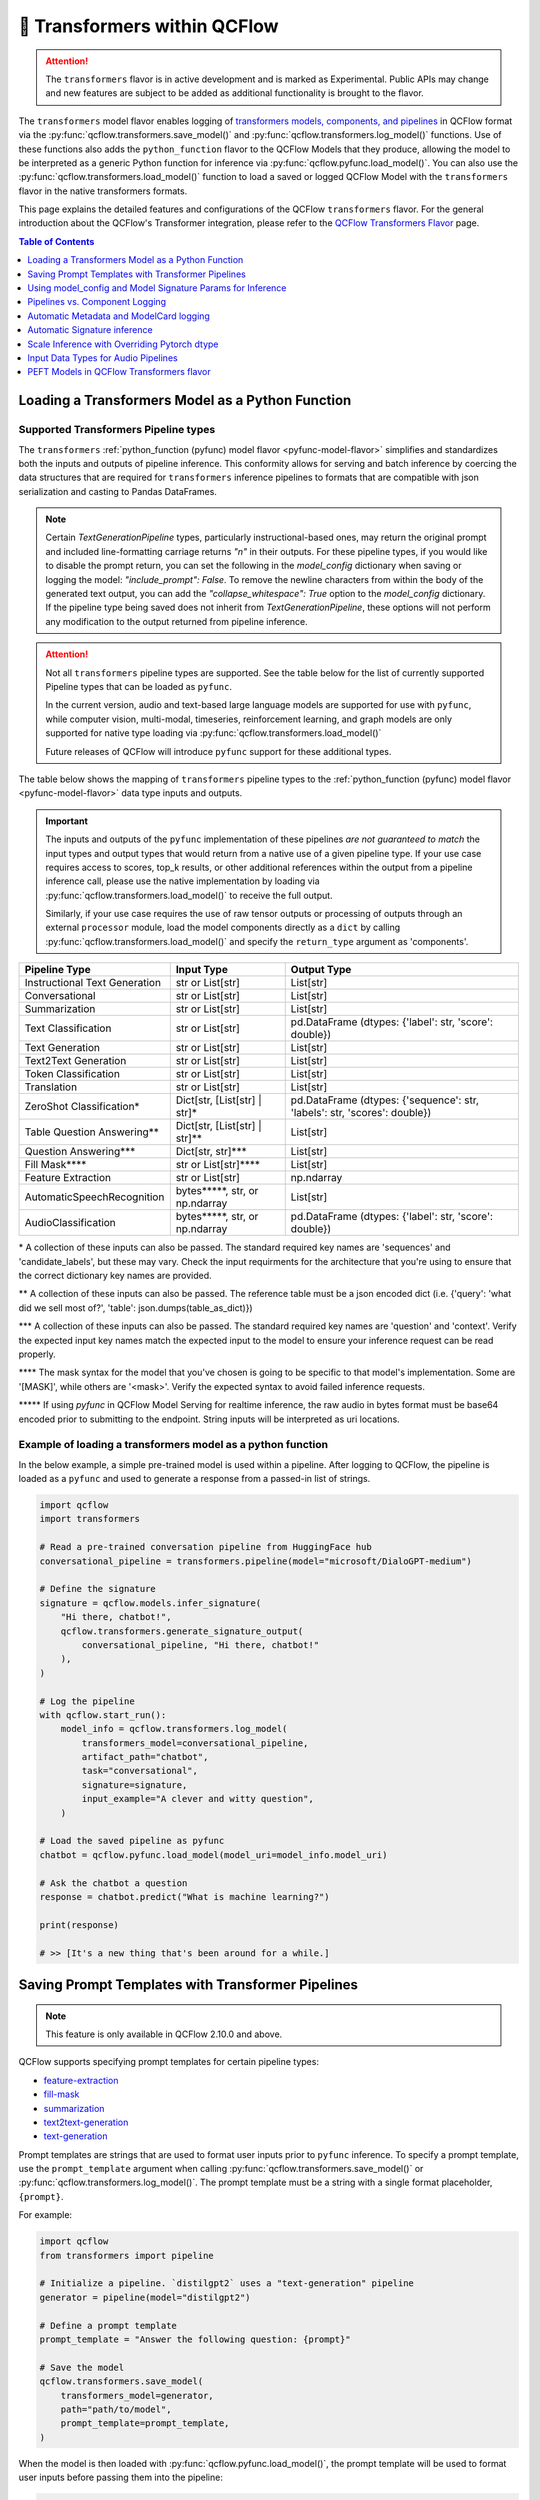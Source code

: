 🤗 Transformers within QCFlow
=============================

.. attention::
    The ``transformers`` flavor is in active development and is marked as Experimental. Public APIs may change and new features are
    subject to be added as additional functionality is brought to the flavor.

The ``transformers`` model flavor enables logging of
`transformers models, components, and pipelines <https://huggingface.co/docs/transformers/index>`_ in QCFlow format via
the :py:func:`qcflow.transformers.save_model()` and :py:func:`qcflow.transformers.log_model()` functions. Use of these
functions also adds the ``python_function`` flavor to the QCFlow Models that they produce, allowing the model to be
interpreted as a generic Python function for inference via :py:func:`qcflow.pyfunc.load_model()`.
You can also use the :py:func:`qcflow.transformers.load_model()` function to load a saved or logged QCFlow
Model with the ``transformers`` flavor in the native transformers formats.

This page explains the detailed features and configurations of the QCFlow ``transformers`` flavor. For the general introduction about the QCFlow's Transformer integration, please refer to the `QCFlow Transformers Flavor <../index.html>`_ page.

.. contents:: Table of Contents
  :local:
  :depth: 1

Loading a Transformers Model as a Python Function
-------------------------------------------------

Supported Transformers Pipeline types
^^^^^^^^^^^^^^^^^^^^^^^^^^^^^^^^^^^^^

The ``transformers`` :ref:`python_function (pyfunc) model flavor <pyfunc-model-flavor>` simplifies
and standardizes both the inputs and outputs of pipeline inference. This conformity allows for serving
and batch inference by coercing the data structures that are required for ``transformers`` inference pipelines
to formats that are compatible with json serialization and casting to Pandas DataFrames.

.. note::
    Certain `TextGenerationPipeline` types, particularly instructional-based ones, may return the original
    prompt and included line-formatting carriage returns `"\n"` in their outputs. For these pipeline types,
    if you would like to disable the prompt return, you can set the following in the `model_config` dictionary when
    saving or logging the model: `"include_prompt": False`. To remove the newline characters from within the body
    of the generated text output, you can add the `"collapse_whitespace": True` option to the `model_config` dictionary.
    If the pipeline type being saved does not inherit from `TextGenerationPipeline`, these options will not perform
    any modification to the output returned from pipeline inference.

.. attention::
    Not all ``transformers`` pipeline types are supported. See the table below for the list of currently supported Pipeline
    types that can be loaded as ``pyfunc``.

    In the current version, audio and text-based large language
    models are supported for use with ``pyfunc``, while computer vision, multi-modal, timeseries,
    reinforcement learning, and graph models are only supported for native type loading via :py:func:`qcflow.transformers.load_model()`

    Future releases of QCFlow will introduce ``pyfunc`` support for these additional types.

The table below shows the mapping of ``transformers`` pipeline types to the :ref:`python_function (pyfunc) model flavor <pyfunc-model-flavor>`
data type inputs and outputs.

.. important::
    The inputs and outputs of the ``pyfunc`` implementation of these pipelines *are not guaranteed to match* the input types and output types that would
    return from a native use of a given pipeline type. If your use case requires access to scores, top_k results, or other additional references within
    the output from a pipeline inference call, please use the native implementation by loading via :py:func:`qcflow.transformers.load_model()` to
    receive the full output.

    Similarly, if your use case requires the use of raw tensor outputs or processing of outputs through an external ``processor`` module, load the
    model components directly as a ``dict`` by calling :py:func:`qcflow.transformers.load_model()` and specify the ``return_type`` argument as 'components'.


================================= ============================== ==========================================================================
Pipeline Type                     Input Type                     Output Type
================================= ============================== ==========================================================================
Instructional Text Generation     str or List[str]               List[str]
Conversational                    str or List[str]               List[str]
Summarization                     str or List[str]               List[str]
Text Classification               str or List[str]               pd.DataFrame (dtypes: {'label': str, 'score': double})
Text Generation                   str or List[str]               List[str]
Text2Text Generation              str or List[str]               List[str]
Token Classification              str or List[str]               List[str]
Translation                       str or List[str]               List[str]
ZeroShot Classification*          Dict[str, [List[str] | str]*   pd.DataFrame (dtypes: {'sequence': str, 'labels': str, 'scores': double})
Table Question Answering**        Dict[str, [List[str] | str]**  List[str]
Question Answering***             Dict[str, str]***              List[str]
Fill Mask****                     str or List[str]****           List[str]
Feature Extraction                str or List[str]               np.ndarray
AutomaticSpeechRecognition        bytes*****, str, or np.ndarray List[str]
AudioClassification               bytes*****, str, or np.ndarray pd.DataFrame (dtypes: {'label': str, 'score': double})
================================= ============================== ==========================================================================

\* A collection of these inputs can also be passed. The standard required key names are 'sequences' and 'candidate_labels', but these may vary.
Check the input requirments for the architecture that you're using to ensure that the correct dictionary key names are provided.

\** A collection of these inputs can also be passed. The reference table must be a json encoded dict (i.e. {'query': 'what did we sell most of?', 'table': json.dumps(table_as_dict)})

\*** A collection of these inputs can also be passed. The standard required key names are 'question' and 'context'. Verify the expected input key names match the
expected input to the model to ensure your inference request can be read properly.

\**** The mask syntax for the model that you've chosen is going to be specific to that model's implementation. Some are '[MASK]', while others are '<mask>'. Verify the expected syntax to
avoid failed inference requests.

\***** If using `pyfunc` in QCFlow Model Serving for realtime inference, the raw audio in bytes format must be base64 encoded prior to submitting to the endpoint. String inputs will be interpreted as uri locations.

Example of loading a transformers model as a python function
^^^^^^^^^^^^^^^^^^^^^^^^^^^^^^^^^^^^^^^^^^^^^^^^^^^^^^^^^^^^

In the below example, a simple pre-trained model is used within a pipeline. After logging to QCFlow, the pipeline is
loaded as a ``pyfunc`` and used to generate a response from a passed-in list of strings.

.. code-block:: python

    import qcflow
    import transformers

    # Read a pre-trained conversation pipeline from HuggingFace hub
    conversational_pipeline = transformers.pipeline(model="microsoft/DialoGPT-medium")

    # Define the signature
    signature = qcflow.models.infer_signature(
        "Hi there, chatbot!",
        qcflow.transformers.generate_signature_output(
            conversational_pipeline, "Hi there, chatbot!"
        ),
    )

    # Log the pipeline
    with qcflow.start_run():
        model_info = qcflow.transformers.log_model(
            transformers_model=conversational_pipeline,
            artifact_path="chatbot",
            task="conversational",
            signature=signature,
            input_example="A clever and witty question",
        )

    # Load the saved pipeline as pyfunc
    chatbot = qcflow.pyfunc.load_model(model_uri=model_info.model_uri)

    # Ask the chatbot a question
    response = chatbot.predict("What is machine learning?")

    print(response)

    # >> [It's a new thing that's been around for a while.]


Saving Prompt Templates with Transformer Pipelines
--------------------------------------------------

.. note::

    This feature is only available in QCFlow 2.10.0 and above.

QCFlow supports specifying prompt templates for certain pipeline types:

- `feature-extraction <https://huggingface.co/transformers/main_classes/pipelines.html#transformers.FeatureExtractionPipeline>`_
- `fill-mask <https://huggingface.co/transformers/main_classes/pipelines.html#transformers.FillMaskPipeline>`_
- `summarization <https://huggingface.co/transformers/main_classes/pipelines.html#transformers.SummarizationPipeline>`_
- `text2text-generation <https://huggingface.co/transformers/main_classes/pipelines.html#transformers.Text2TextGenerationPipeline>`_
- `text-generation <https://huggingface.co/transformers/main_classes/pipelines.html#transformers.TextGenerationPipeline>`_

Prompt templates are strings that are used to format user inputs prior to ``pyfunc`` inference. To specify a prompt template,
use the ``prompt_template`` argument when calling :py:func:`qcflow.transformers.save_model()` or :py:func:`qcflow.transformers.log_model()`.
The prompt template must be a string with a single format placeholder, ``{prompt}``. 

For example:

.. code-block:: python

    import qcflow
    from transformers import pipeline

    # Initialize a pipeline. `distilgpt2` uses a "text-generation" pipeline
    generator = pipeline(model="distilgpt2")

    # Define a prompt template
    prompt_template = "Answer the following question: {prompt}"

    # Save the model
    qcflow.transformers.save_model(
        transformers_model=generator,
        path="path/to/model",
        prompt_template=prompt_template,
    )

When the model is then loaded with :py:func:`qcflow.pyfunc.load_model()`, the prompt
template will be used to format user inputs before passing them into the pipeline:

.. code-block:: python

    import qcflow

    # Load the model with pyfunc
    model = qcflow.pyfunc.load_model("path/to/model")

    # The prompt template will be used to format this input, so the
    # string that is passed to the text-generation pipeline will be:
    # "Answer the following question: What is QCFlow?"
    model.predict("What is QCFlow?")

.. note::

    ``text-generation`` pipelines with a prompt template will have the `return_full_text pipeline argument <https://huggingface.co/docs/huggingface_hub/main/en/package_reference/inference_client#huggingface_hub.inference._text_generation.TextGenerationParameters.return_full_text>`_
    set to ``False`` by default. This is to prevent the template from being shown to the users,
    which could potentially cause confusion as it was not part of their original input. To
    override this behaviour, either set ``return_full_text`` to ``True`` via ``params``, or by 
    including it in a ``model_config`` dict in ``log_model()``. See `this section <#using-model-config-and-model-signature-params-for-inference>`_ 
    for more details on how to do this.

For a more in-depth guide, check out the `Prompt Templating notebook <../tutorials/prompt-templating/prompt-templating.ipynb>`_!


Using model_config and Model Signature Params for Inference
-----------------------------------------------------------

For `transformers` inference, there are two ways to pass in additional arguments to the pipeline.

* Use ``model_config`` when saving/logging the model. Optionally, specify ``model_config`` when calling ``load_model``.
* Specify params at inference time when calling ``predict()``

Use ``model_config`` to control how the model is loaded and inference performed for all input samples. Configuration in
``model_config`` is not overridable at ``predict()`` time unless a ``ModelSignature`` is indicated with the same parameters.

Use ``ModelSignature`` with params schema, on the other hand, to allow downstream consumers to provide additional inference
params that may be needed to compute the predictions for their specific samples.

.. note::
    If both ``model_config`` and ``ModelSignature`` with parameters are saved when logging model, both of them
    will be used for inference. The default parameters in ``ModelSignature`` will override the params in ``model_config``.
    If extra ``params`` are provided at inference time, they take precedence over all params. We recommend using 
    ``model_config`` for those parameters needed to run the model in general for all the samples. Then, add 
    ``ModelSignature`` with parameters for those extra parameters that you want downstream consumers to indicated at
    per each of the samples.

* Using ``model_config``

.. code-block:: python

    import qcflow
    from qcflow.models import infer_signature
    from qcflow.transformers import generate_signature_output
    import transformers

    architecture = "mrm8488/t5-base-finetuned-common_gen"
    model = transformers.pipeline(
        task="text2text-generation",
        tokenizer=transformers.T5TokenizerFast.from_pretrained(architecture),
        model=transformers.T5ForConditionalGeneration.from_pretrained(architecture),
    )
    data = "pencil draw paper"

    # Infer the signature
    signature = infer_signature(
        data,
        generate_signature_output(model, data),
    )

    # Define an model_config
    model_config = {
        "num_beams": 5,
        "max_length": 30,
        "do_sample": True,
        "remove_invalid_values": True,
    }

    # Saving model_config with the model
    qcflow.transformers.save_model(
        model,
        path="text2text",
        model_config=model_config,
        signature=signature,
    )

    pyfunc_loaded = qcflow.pyfunc.load_model("text2text")
    # model_config will be applied
    result = pyfunc_loaded.predict(data)

    # overriding some inference configuration with diferent values
    pyfunc_loaded = qcflow.pyfunc.load_model(
        "text2text", model_config=dict(do_sample=False)
    )

.. note::
    Note that in the previous example, the user can't override the configuration ``do_sample``
    when calling ``predict``.

* Specifying params at inference time

.. code-block:: python

    import qcflow
    from qcflow.models import infer_signature
    from qcflow.transformers import generate_signature_output
    import transformers

    architecture = "mrm8488/t5-base-finetuned-common_gen"
    model = transformers.pipeline(
        task="text2text-generation",
        tokenizer=transformers.T5TokenizerFast.from_pretrained(architecture),
        model=transformers.T5ForConditionalGeneration.from_pretrained(architecture),
    )
    data = "pencil draw paper"

    # Define an model_config
    model_config = {
        "num_beams": 5,
        "remove_invalid_values": True,
    }

    # Define the inference parameters params
    inference_params = {
        "max_length": 30,
        "do_sample": True,
    }

    # Infer the signature including params
    signature_with_params = infer_signature(
        data,
        generate_signature_output(model, data),
        params=inference_params,
    )

    # Saving model with signature and model config
    qcflow.transformers.save_model(
        model,
        path="text2text",
        model_config=model_config,
        signature=signature_with_params,
    )

    pyfunc_loaded = qcflow.pyfunc.load_model("text2text")

    # Pass params at inference time
    params = {
        "max_length": 20,
        "do_sample": False,
    }

    # In this case we only override max_length and do_sample,
    # other params will use the default one saved on ModelSignature
    # or in the model configuration.
    # The final params used for prediction is as follows:
    # {
    #    "num_beams": 5,
    #    "max_length": 20,
    #    "do_sample": False,
    #    "remove_invalid_values": True,
    # }
    result = pyfunc_loaded.predict(data, params=params)


Pipelines vs. Component Logging
-------------------------------

The transformers flavor has two different primary mechanisms for saving and loading models: pipelines and components.

.. note::
    Saving transformers models with custom code (i.e. models that require ``trust_remote_code=True``) requires ``transformers >= 4.26.0``.

**Pipelines**

Pipelines, in the context of the Transformers library, are high-level objects that combine pre-trained models and tokenizers 
(as well as other components, depending on the task type) to perform a specific task. They abstract away much of the preprocessing 
and postprocessing work involved in using the models. 

For example, a text classification pipeline would handle the tokenization of text, passing the tokens through a model, and then interpret the logits to produce a human-readable classification.

When logging a pipeline with QCFlow, you're essentially saving this high-level abstraction, which can be loaded and used directly 
for inference with minimal setup. This is ideal for end-to-end tasks where the preprocessing and postprocessing steps are standard 
for the task at hand.

**Components**

Components refer to the individual parts that can make up a pipeline, such as the model itself, the tokenizer, and any additional 
processors, extractors, or configuration needed for a specific task. Logging components with QCFlow allows for more flexibility and 
customization. You can log individual components when your project needs to have more control over the preprocessing and postprocessing 
steps or when you need to access the individual components in a bespoke manner that diverges from how the pipeline abstraction would call them.

For example, you might log the components separately if you have a custom tokenizer or if you want to apply some special postprocessing 
to the model outputs. When loading the components, you can then reconstruct the pipeline with your custom components or use the components 
individually as needed.

.. note::
    QCFlow by default uses a 500 MB `max_shard_size` to save the model object in :py:func:`qcflow.transformers.save_model()` or :py:func:`qcflow.transformers.log_model()` APIs. You can use the environment variable `QCFLOW_HUGGINGFACE_MODEL_MAX_SHARD_SIZE` to override the value.

.. note::
    For component-based logging, the only requirement that must be met in the submitted ``dict`` is that a model is provided. All other elements of the ``dict`` are optional.

Logging a components-based model
^^^^^^^^^^^^^^^^^^^^^^^^^^^^^^^^

The example below shows logging components of a ``transformers`` model via a dictionary mapping of specific named components. The names of the keys within the submitted dictionary
must be in the set: ``{"model", "tokenizer", "feature_extractor", "image_processor"}``. Processor type objects (some image processors, audio processors, and multi-modal processors)
must be saved explicitly with the ``processor`` argument in the :py:func:`qcflow.transformers.save_model()` or :py:func:`qcflow.transformers.log_model()` APIs.

After logging, the components are automatically inserted into the appropriate ``Pipeline`` type for the task being performed and are returned, ready for inference.

.. note::
    The components that are logged can be retrieved in their original structure (a dictionary) by setting the attribute ``return_type`` to "components" in the ``load_model()`` API.

.. attention::
    Not all model types are compatible with the pipeline API constructor via component elements. Incompatible models will raise an
    ``QCFlowException`` error stating that the model is missing the `name_or_path` attribute. In
    the event that this occurs, please construct the model directly via the ``transformers.pipeline(<repo name>)`` API and save the pipeline object directly.

.. code-block:: python

    import qcflow
    import transformers

    task = "text-classification"
    architecture = "distilbert-base-uncased-finetuned-sst-2-english"
    model = transformers.AutoModelForSequenceClassification.from_pretrained(architecture)
    tokenizer = transformers.AutoTokenizer.from_pretrained(architecture)

    # Define the components of the model in a dictionary
    transformers_model = {"model": model, "tokenizer": tokenizer}

    # Log the model components
    with qcflow.start_run():
        model_info = qcflow.transformers.log_model(
            transformers_model=transformers_model,
            artifact_path="text_classifier",
            task=task,
        )

    # Load the components as a pipeline
    loaded_pipeline = qcflow.transformers.load_model(
        model_info.model_uri, return_type="pipeline"
    )

    print(type(loaded_pipeline).__name__)
    # >> TextClassificationPipeline

    loaded_pipeline(["QCFlow is awesome!", "Transformers is a great library!"])

    # >> [{'label': 'POSITIVE', 'score': 0.9998478889465332},
    # >>  {'label': 'POSITIVE', 'score': 0.9998030066490173}]


Saving a pipeline and loading components
^^^^^^^^^^^^^^^^^^^^^^^^^^^^^^^^^^^^^^^^

Some use cases can benefit from the simplicity of defining a solution as a pipeline, but need the component-level access for performing a micro-services based deployment strategy
where pre / post-processing is performed on containers that do not house the model itself. For this paradigm, a pipeline can be loaded as its constituent parts, as shown below.

.. code-block:: python

    import transformers
    import qcflow

    translation_pipeline = transformers.pipeline(
        task="translation_en_to_fr",
        model=transformers.T5ForConditionalGeneration.from_pretrained("t5-small"),
        tokenizer=transformers.T5TokenizerFast.from_pretrained(
            "t5-small", model_max_length=100
        ),
    )

    with qcflow.start_run():
        model_info = qcflow.transformers.log_model(
            transformers_model=translation_pipeline,
            artifact_path="french_translator",
        )

    translation_components = qcflow.transformers.load_model(
        model_info.model_uri, return_type="components"
    )

    for key, value in translation_components.items():
        print(f"{key} -> {type(value).__name__}")

    # >> task -> str
    # >> model -> T5ForConditionalGeneration
    # >> tokenizer -> T5TokenizerFast

    response = translation_pipeline("QCFlow is great!")

    print(response)

    # >> [{'translation_text': 'QCFlow est formidable!'}]

    reconstructed_pipeline = transformers.pipeline(**translation_components)

    reconstructed_response = reconstructed_pipeline(
        "transformers makes using Deep Learning models easy and fun!"
    )

    print(reconstructed_response)

    # >> [{'translation_text': "Les transformateurs rendent l'utilisation de modèles Deep Learning facile et amusante!"}]



Automatic Metadata and ModelCard logging
----------------------------------------

In order to provide as much information as possible for saved models, the ``transformers`` flavor will automatically fetch the ``ModelCard`` for any model or pipeline that
is saved that has a stored card on the HuggingFace hub. This card will be logged as part of the model artifact, viewable at the same directory level as the ``MLmodel`` file and
the stored model object.

In addition to the ``ModelCard``, the components that comprise any Pipeline (or the individual components if saving a dictionary of named components) will have their source types
stored. The model type, pipeline type, task, and classes of any supplementary component (such as a ``Tokenizer`` or ``ImageProcessor``) will be stored in the ``MLmodel`` file as well.

In order to preserve any attached legal requirements to the usage of any  model that is hosted on the huggingface hub, a "best effort" attempt
is made when logging a transformers model to retrieve and persist any license information. A file will be generated (``LICENSE.txt``) within the root of
the model directory. Within this file you will either find a copy of a declared license, the name of a common license type that applies to the model's use (i.e., 'apache-2.0', 'mit'),
or, in the event that license information was never submitted to the huggingface hub when uploading a model repository, a link to the repository for you to use
in order to determine what restrictions exist regarding the use of the model.

.. note::
  Model license information was introduced in **QCFlow 2.10.0**. Previous versions do not include license information for models.

Automatic Signature inference
-----------------------------

For pipelines that support ``pyfunc``, there are 3 means of attaching a model signature to the ``MLmodel`` file.

* Provide a model signature explicitly via setting a valid ``ModelSignature`` to the ``signature`` attribute. This can be generated via the helper utility :py:func:`qcflow.transformers.generate_signature_output()`

* Provide an ``input_example``. The signature will be inferred and validated that it matches the appropriate input type. The output type will be validated by performing inference automatically (if the model is a ``pyfunc`` supported type).

* Do nothing. The ``transformers`` flavor will automatically apply the appropriate general signature that the pipeline type supports (only for a single-entity; collections will not be inferred).


Scale Inference with Overriding Pytorch dtype
---------------------------------------------

A common configuration for lowering the total memory pressure for pytorch models within ``transformers`` pipelines is to modify the
processing data type. This is achieved through setting the ``torch_dtype`` argument when creating a ``Pipeline``.
For a full reference of these tunable arguments for configuration of pipelines, see the `training docs <https://huggingface.co/docs/transformers/v4.28.1/en/perf_train_gpu_one#floating-data-types>`_ .

.. note:: This feature does not exist in versions of ``transformers`` < 4.26.x

In order to apply these configurations to a saved or logged run, there are two options:

* Save a pipeline with the `torch_dtype` argument set to the encoding type of your choice.

Example:

.. code-block:: python

    import transformers
    import torch
    import qcflow

    task = "translation_en_to_fr"

    my_pipeline = transformers.pipeline(
        task=task,
        model=transformers.T5ForConditionalGeneration.from_pretrained("t5-small"),
        tokenizer=transformers.T5TokenizerFast.from_pretrained(
            "t5-small", model_max_length=100
        ),
        framework="pt",
    )

    with qcflow.start_run():
        model_info = qcflow.transformers.log_model(
            transformers_model=my_pipeline,
            artifact_path="my_pipeline",
            torch_dtype=torch.bfloat16,
        )

    # Illustrate that the torch data type is recorded in the flavor configuration
    print(model_info.flavors["transformers"])


Result:

.. code-block:: bash

    {'transformers_version': '4.28.1',
     'code': None,
     'task': 'translation_en_to_fr',
     'instance_type': 'TranslationPipeline',
     'source_model_name': 't5-small',
     'pipeline_model_type': 'T5ForConditionalGeneration',
     'framework': 'pt',
     'torch_dtype': 'torch.bfloat16',
     'tokenizer_type': 'T5TokenizerFast',
     'components': ['tokenizer'],
     'pipeline': 'pipeline'}


* Specify the `torch_dtype` argument when loading the model to override any values set during logging or saving.

Example:

.. code-block:: python

    import transformers
    import torch
    import qcflow

    task = "translation_en_to_fr"

    my_pipeline = transformers.pipeline(
        task=task,
        model=transformers.T5ForConditionalGeneration.from_pretrained("t5-small"),
        tokenizer=transformers.T5TokenizerFast.from_pretrained(
            "t5-small", model_max_length=100
        ),
        framework="pt",
    )

    with qcflow.start_run():
        model_info = qcflow.transformers.log_model(
            transformers_model=my_pipeline,
            artifact_path="my_pipeline",
            torch_dtype=torch.bfloat16,
        )

    loaded_pipeline = qcflow.transformers.load_model(
        model_info.model_uri, return_type="pipeline", torch_dtype=torch.float64
    )

    print(loaded_pipeline.torch_dtype)


Result:

.. code-block:: bash

    torch.float64

.. note:: QCFlow 2.12.1 slightly changed the ``torch_dtype`` extraction logic.
    Previously it depended on the ``torch_dtype`` attribute of the pipeline instance, but now it is extracted from the underlying model via ``dtype`` property. This enables QCFlow to capture the dtype change of the model after pipeline instantiation.


.. note:: Logging or saving a model in 'components' mode (using a dictionary to declare components) does not support setting the data type for a constructed pipeline.
    If you need to override the default behavior of how data is encoded, please save or log a `pipeline` object.

.. note:: Overriding the data type for a pipeline when loading as a :ref:`python_function (pyfunc) model flavor <pyfunc-model-flavor>` is not supported.
    The value set for ``torch_dtype`` during ``save_model()`` or ``log_model()`` will persist when loading as `pyfunc`.

Input Data Types for Audio Pipelines
------------------------------------

Note that passing raw data to an audio pipeline (raw bytes) requires two separate elements of the same effective library.
In order to use the bitrate transposition and conversion of the audio bytes data into numpy nd.array format, the library `ffmpeg` is required.
Installing this package directly from pypi (`pip install ffmpeg`) does not install the underlying `c` dll's that are required to make `ffmpeg` function.
Please consult with the documentation at `the ffmpeg website <https://ffmpeg.org/download.html>`_ for guidance on your given operating system.

The Audio Pipeline types, when loaded as a :ref:`python_function (pyfunc) model flavor <pyfunc-model-flavor>` have three input types available:

* ``str``

The string input type is meant for blob references (uri locations) that are accessible to the instance of the ``pyfunc`` model.
This input mode is useful when doing large batch processing of audio inference in Spark due to the inherent limitations of handling large ``bytes``
data in ``Spark`` ``DataFrames``. Ensure that you have ``ffmpeg`` installed in the environment that the ``pyfunc`` model is running in order
to use ``str`` input uri-based inference. If this package is not properly installed (both from ``pypi`` and from the ``ffmpeg`` binaries), an Exception
will be thrown at inference time.

.. warning:: If using a uri (`str`) as an input type for a `pyfunc` model that you are intending to host for realtime inference through the `QCFlow Model Server`,
    you *must* specify a custom model signature when logging or saving the model.
    The default signature input value type of ``bytes`` will, in `QCFlow Model serving`, force the conversion of the uri string to ``bytes``, which will cause an Exception
    to be thrown from the serving process stating that the soundfile is corrupt.

An example of specifying an appropriate uri-based input model signature for an audio model is shown below:

.. code-block:: python

    from qcflow.models import infer_signature
    from qcflow.transformers import generate_signature_output

    url = "https://www.mywebsite.com/sound/files/for/transcription/file111.mp3"
    signature = infer_signature(url, generate_signature_output(my_audio_pipeline, url))
    with qcflow.start_run():
        qcflow.transformers.log_model(
            transformers_model=my_audio_pipeline,
            artifact_path="my_transcriber",
            signature=signature,
        )


* ``bytes``

This is the default serialization format of audio files. It is the easiest format to utilize due to the fact that
Pipeline implementations will automatically convert the audio bitrate from the file with the use of ``ffmpeg`` (a required dependency if using this format) to the bitrate required by the underlying model within the `Pipeline`.
When using the ``pyfunc`` representation of the pipeline directly (not through serving), the sound file can be passed directly as ``bytes`` without any
modification. When used through serving, the ``bytes`` data *must be* base64 encoded.

* ``np.ndarray``

This input format requires that both the bitrate has been set prior to conversion to ``numpy.ndarray`` (i.e., through the use of a package like
``librosa`` or ``pydub``) and that the model has been saved with a signature that uses the ``np.ndarray`` format for the input.

.. note:: Audio models being used for serving that intend to utilize pre-formatted audio in ``np.ndarray`` format
    must have the model saved with a signature configuration that reflects this schema. Failure to do so will result in type casting errors due to the default signature for
    audio transformers pipelines being set as expecting ``binary`` (``bytes``) data. The serving endpoint cannot accept a union of types, so a particular model instance must choose one
    or the other as an allowed input type.


PEFT Models in QCFlow Transformers flavor
-----------------------------------------

.. warning::


    The PEFT model is supported in QCFlow 2.11.0 and above and is still in the experimental stage. The API and behavior may change in future releases. Moreover, the `PEFT <https://huggingface.co/docs/peft/en/index>`_ library is under active development, so not all features
    and adapter types might be supported in QCFlow.

`PEFT <https://huggingface.co/docs/peft/en/index>`_ is a library developed by HuggingFace🤗, that provides various optimization methods for pretrained models available on the HuggingFace Hub. With PEFT, you can easily apply various optimization techniques like LoRA and QLoRA to reduce the cost of fine-tuning Transformers models.

For example, `LoRA (Low-Rank Adaptation) <https://huggingface.co/docs/peft/main/en/conceptual_guides/lora>`_ is a method that approximate the weight updates of fine-tuning process with two smaller matrices through low-rank decomposition. LoRA typically shrinks the number of parameters to train to only 0.01% ~ a few % of the full model fine-tuning (depending on the configuration), which significantly accelerates the fine-tuning process and reduces the memory footprint, such that you can even `train a Mistral/Llama2 7B model on a single Nvidia A10G GPU in an hour <../tutorials/fine-tuning/transformers-peft.html>`_.
By using PEFT, you can apply LoRA to your Transformers model with only a few lines of code:

.. code-block:: python

    from peft import LoraConfig, get_peft_model

    base_model = AutoModelForCausalLM.from_pretrained(...)
    lora_config = LoraConfig(...)
    peft_model = get_peft_model(base_model, lora_config)


In QCFlow 2.11.0, we introduced support for tracking PEFT models in the QCFlow Transformers flavor. You can log and load PEFT models using the same APIs as other Transformers models, such as :py:func:`qcflow.transformers.log_model()` and :py:func:`qcflow.transformers.load_model()`.

.. code-block:: python

    import qcflow
    from peft import LoraConfig, get_peft_model
    from transformers import AutoModelForCausalLM, AutoTokenizer

    model_id = "databricks/dolly-v2-7b"
    base_model = AutoModelForCausalLM.from_pretrained(model_id)
    tokenizer = AutoTokenizer.from_pretrained(model_id)

    peft_config = LoraConfig(...)
    peft_model = get_peft_model(base_model, peft_config)

    with qcflow.start_run():
        # Your training code here
        ...

        # Log the PEFT model
        model_info = qcflow.transformers.log_model(
            transformers_model={
                "model": peft_model,
                "tokenizer": tokenizer,
            },
            artifact_path="peft_model",
        )

    # Load the PEFT model
    loaded_model = qcflow.transformers.load_model(model_info.model_uri)

PEFT Models in QCFlow Tutorial
^^^^^^^^^^^^^^^^^^^^^^^^^^^^^^
Check out the tutorial `Fine-Tuning Open-Source LLM using QLoRA with QCFlow and PEFT <../tutorials/fine-tuning/transformers-peft.html>`_ for a more in-depth guide on how to use PEFT with QCFlow,

Format of Saved PEFT Model
^^^^^^^^^^^^^^^^^^^^^^^^^^
When saving PEFT models, QCFlow only saves the PEFT adapter and the configuration, but not the base model's weights. This is the same behavior as the Transformer's `save_pretrained() <https://huggingface.co/docs/transformers/v4.38.1/en/main_classes/model#transformers.PreTrainedModel.save_pretrained>`_ method and is highly efficient in terms of storage space and logging latency. One difference is that QCFlow will also save the HuggingFace Hub repository name and version for the base model in the model metadata, so that it can load the same base model when loading the PEFT model. Concretely, the following artifacts are saved in QCFlow for PEFT models:

* The PEFT adapter weight under the ``/peft`` directory.
* The PEFT configuration as a JSON file under the ``/peft`` directory.
* The HuggingFace Hub repository name and commit hash for the base model in the ``MLModel`` metadata file.

Limitations of PEFT Models in QCFlow
^^^^^^^^^^^^^^^^^^^^^^^^^^^^^^^^^^^^
Since the model saving/loading behavior for PEFT models is similar to that of ``save_pretrained=False``, :ref:`the same caveats <caveats-of-save-pretrained>` apply to PEFT models. For example, the base model weight may be deleted or become private in the HuggingFace Hub, and PEFT models cannot be registered to the legacy Databricks Workspace Model Registry.

To save the base model weight for PEFT models, you can use the :py:func:`qcflow.transformers.persist_pretrained_model()` API. This will download the base model weight from the HuggingFace Hub and save it to the artifact location, updating the metadata of the given PEFT model. Please refer to :ref:`this section <persist-pretrained-guide>` for the detailed usage of this API.
